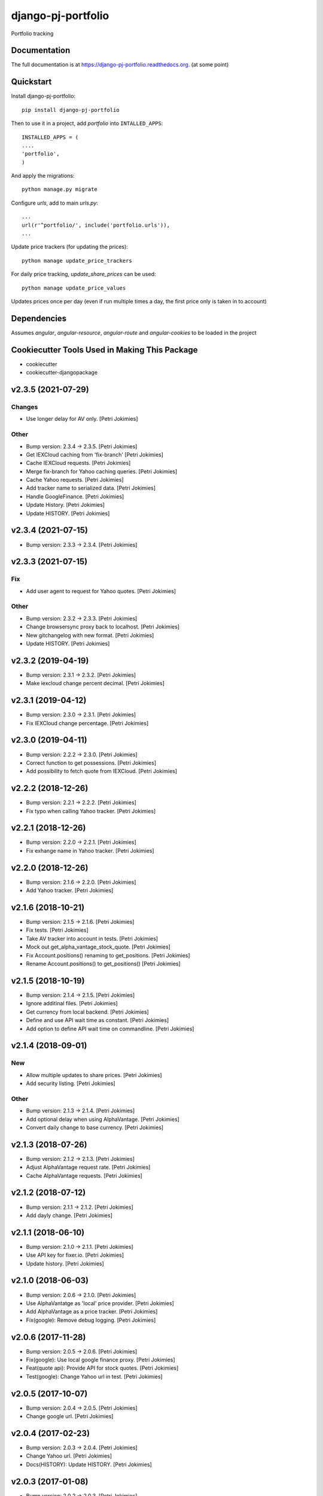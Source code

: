 =============================
django-pj-portfolio
=============================

.. image:: https://badge.fury.io/py/django-pj-portfolio.png
    :target: https://badge.fury.io/py/django-pj-portfolio

.. image:: https://travis-ci.org/jokimies/django-pj-portfolio.png?branch=master
    :target: https://travis-ci.org/jokimies/django-pj-portfolio

.. image:: https://codecov.io/github/jokimies/django-pj-portfolio/coverage.svg?branch=master
    :target: https://codecov.io/github/jokimies/django-pj-portfolio?branch=master


Portfolio tracking

Documentation
-------------

The full documentation is at
https://django-pj-portfolio.readthedocs.org. (at some point) 

Quickstart
----------

Install django-pj-portfolio::

    pip install django-pj-portfolio

Then to use it in a project, add `portfolio` into ``INTALLED_APPS``::

  INSTALLED_APPS = (
  ....
  'portfolio',
  )

And apply the migrations::

  python manage.py migrate


Configure `urls`, add to main `urls.py`::

  ...
  url(r'^portfolio/', include('portfolio.urls')),
  ...


Update price trackers (for updating the prices)::

  python manage update_price_trackers

For daily price tracking, `update_share_prices` can be used::

  python manage update_price_values

Updates prices once per day (even if run multiple times a day, the first
price only is taken in to account)


Dependencies
------------

Assumes `angular`, `angular-resource`, `angular-route` and
`angular-cookies` to be loaded in the project


Cookiecutter Tools Used in Making This Package
----------------------------------------------

*  cookiecutter
*  cookiecutter-djangopackage





v2.3.5 (2021-07-29)
-------------------

Changes
~~~~~~~
- Use longer delay for AV only. [Petri Jokimies]







Other
~~~~~
- Bump version: 2.3.4 → 2.3.5. [Petri Jokimies]
- Get IEXCloud caching from 'fix-branch' [Petri Jokimies]
- Cache IEXCloud requests. [Petri Jokimies]






- Merge fix-branch for Yahoo caching queries. [Petri Jokimies]



- Cache Yahoo requests. [Petri Jokimies]



- Add tracker name to serialized data. [Petri Jokimies]






- Handle GoogleFinance. [Petri Jokimies]






- Update History. [Petri Jokimies]



- Update HISTORY. [Petri Jokimies]


v2.3.4 (2021-07-15)
-------------------
- Bump version: 2.3.3 → 2.3.4. [Petri Jokimies]


v2.3.3 (2021-07-15)
-------------------

Fix
~~~
- Add user agent to request for Yahoo quotes. [Petri Jokimies]







Other
~~~~~
- Bump version: 2.3.2 → 2.3.3. [Petri Jokimies]
- Change browsersync proxy back to localhost. [Petri Jokimies]
- New gitchangelog with new format. [Petri Jokimies]
- Update HISTORY. [Petri Jokimies]


v2.3.2 (2019-04-19)
-------------------
- Bump version: 2.3.1 → 2.3.2. [Petri Jokimies]
- Make iexcloud change percent decimal. [Petri Jokimies]







v2.3.1 (2019-04-12)
-------------------
- Bump version: 2.3.0 → 2.3.1. [Petri Jokimies]
- Fix IEXCloud change percentage. [Petri Jokimies]


v2.3.0 (2019-04-11)
-------------------
- Bump version: 2.2.2 → 2.3.0. [Petri Jokimies]
- Correct function to get possessions. [Petri Jokimies]



- Add possibility to fetch quote from IEXCloud. [Petri Jokimies]


v2.2.2 (2018-12-26)
-------------------
- Bump version: 2.2.1 → 2.2.2. [Petri Jokimies]
- Fix typo when calling Yahoo tracker. [Petri Jokimies]


v2.2.1 (2018-12-26)
-------------------
- Bump version: 2.2.0 → 2.2.1. [Petri Jokimies]
- Fix exhange name in Yahoo tracker. [Petri Jokimies]


v2.2.0 (2018-12-26)
-------------------
- Bump version: 2.1.6 → 2.2.0. [Petri Jokimies]
- Add Yahoo tracker. [Petri Jokimies]





v2.1.6 (2018-10-21)
-------------------
- Bump version: 2.1.5 → 2.1.6. [Petri Jokimies]
- Fix tests. [Petri Jokimies]
- Take AV tracker into account in tests. [Petri Jokimies]
- Mock out get_alpha_vantage_stock_quote. [Petri Jokimies]






- Fix Account.positions() renaming to get_positions. [Petri Jokimies]
- Rename Account.positions() to get_positions() [Petri Jokimies]










v2.1.5 (2018-10-19)
-------------------
- Bump version: 2.1.4 → 2.1.5. [Petri Jokimies]
- Ignore additinal files. [Petri Jokimies]
- Get currency from local backend. [Petri Jokimies]



- Define and use API wait time as constant. [Petri Jokimies]
- Add option to define API wait time on commandline. [Petri Jokimies]





v2.1.4 (2018-09-01)
-------------------

New
~~~
- Allow multiple updates to share prices. [Petri Jokimies]








- Add security listing. [Petri Jokimies]

Other
~~~~~
- Bump version: 2.1.3 → 2.1.4. [Petri Jokimies]
- Add optional delay when using AlphaVantage. [Petri Jokimies]



- Convert daily change to base currency. [Petri Jokimies]







v2.1.3 (2018-07-26)
-------------------
- Bump version: 2.1.2 → 2.1.3. [Petri Jokimies]
- Adjust AlphaVantage request rate. [Petri Jokimies]









- Cache AlphaVantage requests. [Petri Jokimies]















v2.1.2 (2018-07-12)
-------------------
- Bump version: 2.1.1 → 2.1.2. [Petri Jokimies]
- Add dayly change. [Petri Jokimies]


v2.1.1 (2018-06-10)
-------------------
- Bump version: 2.1.0 → 2.1.1. [Petri Jokimies]
- Use API key for fixer.io. [Petri Jokimies]





- Update history. [Petri Jokimies]


v2.1.0 (2018-06-03)
-------------------
- Bump version: 2.0.6 → 2.1.0. [Petri Jokimies]
- Use  AlphaVantatge as 'local' price provider. [Petri Jokimies]



- Add AlphaVantage as a price tracker. [Petri Jokimies]
- Fix(google): Remove debug logging. [Petri Jokimies]


v2.0.6 (2017-11-28)
-------------------
- Bump version: 2.0.5 → 2.0.6. [Petri Jokimies]
- Fix(google): Use local google finance proxy. [Petri Jokimies]
- Feat(quote api): Provide API for stock quotes. [Petri Jokimies]







- Test(google): Change Yahoo url in test. [Petri Jokimies]





v2.0.5 (2017-10-07)
-------------------
- Bump version: 2.0.4 → 2.0.5. [Petri Jokimies]
- Change google url. [Petri Jokimies]








v2.0.4 (2017-02-23)
-------------------
- Bump version: 2.0.3 → 2.0.4. [Petri Jokimies]
- Change Yahoo url. [Petri Jokimies]



- Docs(HISTORY): Update HISTORY. [Petri Jokimies]


v2.0.3 (2017-01-08)
-------------------
- Bump version: 2.0.2 → 2.0.3. [Petri Jokimies]
- Fix(): Don't load anglular-scripts in templates. [Petri Jokimies]








- Fix(summary): Fix improperly detected currency. [Petri Jokimies]









- Fix(): Use plain get in retrieving exchange rates. [Petri Jokimies]





- Docs(HISTORY): Update HISTORY. [Petri Jokimies]


v2.0.2 (2016-12-31)
-------------------
- Bump version: 2.0.1 → 2.0.2. [Petri Jokimies]
- Feat(bumpversion): Configure bumpversion. [Petri Jokimies]
- Test(): Add pytest & bumpversion to requirements. [Petri Jokimies]
- Fix(management): Set defaults to google quote. [Petri Jokimies]



- Fix(urls): Change deprecated django.conf.urls.patterns. [Petri
  Jokimies]
- Fix(DividendByYear): Fix JSON serialising. [Petri Jokimies]








- History update. [Petri Jokimies]


v2.0.1 (2016-12-10)
-------------------
- Bump version. [Petri Jokimies]
- Add migrations. [Petri Jokimies]



- Remove Python 3.3 from travis configuration. [Petri Jokimies]


v2.0.0 (2016-11-13)
-------------------
- Use Django 1.9.11. [Petri Jokimies]





v1.2.2 (2016-11-13)
-------------------
- Bump version. [Petri Jokimies]
- Update requirements for Python3. [Petri Jokimies]


v1.2.1 (2016-11-08)
-------------------
- Bump version to 1.2.1. [Petri Jokimies]
- Use newest version of django-currency-history. [Petri Jokimies]





v1.2.0 (2016-11-03)
-------------------
- Bump version 1.1.1 to 1.2.0. [Petri Jokimies]
- Add possibility to get quotes from Yahoo Finance. [Petri Jokimies]





- Fix(requirements): beatifulsoup added to requirements. [Petri
  Jokimies]


v1.1.1 (2016-03-06)
-------------------
- Feat(summary detail): Flash changed prices. [Petri Jokimies]



- Fix(account summary): Use latest date from Google Finance. [Petri
  Jokimies]



- Refactor(account summary): Sort table using Angular's orderBy. [Petri
  Jokimies]







- Test(securities service): Use smaller number of mocked results. [Petri
  Jokimies]



- Test(gulp): Output results in separate directory. [Petri Jokimies]



- Fix(account summary): $timeout parameters changed in 1.4.x. [Petri
  Jokimies]





- Test(account summary): More tests. [Petri Jokimies]
- Test(position service): Test for google_quote. [Petri Jokimies]
- Test(karma conf): Run coverage. [Petri Jokimies]


v1.1.0 (2016-02-16)
-------------------
- Test(): More files to watch in karma.conf. [Petri Jokimies]
- Test(): Added test for Angular currency service. [Petri Jokimies]
- Test(karma): Using jasmine-query for fixtures. [Petri Jokimies]
- Chore(gulp): First gulp tasks. [Petri Jokimies]
- Fix(account summary): Removed unnecessary DB queries. [Petri Jokimies]



- Feat(account summary): Use correct currency in calculations, use
  spinner. [Petri Jokimies]















- Feat(account summary): Added market value calculation. [Petri
  Jokimies]
- Feat(account summary): Display live values. [Petri Jokimies]
- Feat(account summary): Count total market value. [Petri Jokimies]
- Feat(account summary): Initial price live updates. [Petri Jokimies]



- Feat(): Added API to get list of holdings. [Petri Jokimies]
- Test(account): Make AccountBase more usable. [Petri Jokimies]





v1.0.1 (2016-01-15)
-------------------
- Fix(update prices): Adapt to KL's new web page. [Petri Jokimies]
- Fix(requirements): Specific about Django version. [Petri Jokimies]








v1.0.0 (2015-11-30)
-------------------
- Docs(): Added comments for management commads. [Petri Jokimies]
- Feat(): Add management commands to update prices. [Petri Jokimies]



- Refactor(test): Security test and factories separeted. [Petri
  Jokimies]
- Refactor(test): Price tests and factories sepateted. [Petri Jokimies]


v0.1.0 (2015-09-25)
-------------------
- Initial commit. [Petri Jokimies]


